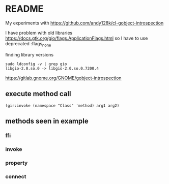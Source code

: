 * README
My experiments with https://github.com/andy128k/cl-gobject-introspection

I have problem with old libraries
https://docs.gtk.org/gio/flags.ApplicationFlags.html
so I have to use deprecated :flags_none

finding library versions
#+begin_example
sudo ldconfig -v | grep gio
libgio-2.0.so.0 -> libgio-2.0.so.0.7200.4
#+end_example

https://gitlab.gnome.org/GNOME/gobject-introspection

** execute method call
#+begin_src common-lisp
(gir:invoke (namespace "Class" 'method) arg1 arg2)
#+end_src

** methods seen in example

*** ffi

*** invoke

*** property

*** connect
